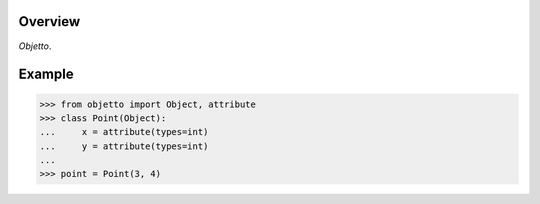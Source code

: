 .. logo_start
.. raw:: html

   <p align="center">
     <a href="https://github.com/brunonicko/objetto">
         <picture>
            <object data="./_static/objetto.svg" type="image/png">
                <source srcset="./docs/source/_static/objetto_white.svg" media="(prefers-color-scheme: dark)">
                <img src="./docs/source/_static/objetto.svg" width="60%" alt="objetto" />
            </object>
         </picture>
     </a>
   </p>
.. logo_end

.. image:: https://github.com/brunonicko/objetto/workflows/MyPy/badge.svg
   :target: https://github.com/brunonicko/objetto/actions?query=workflow%3AMyPy

.. image:: https://github.com/brunonicko/objetto/workflows/Lint/badge.svg
   :target: https://github.com/brunonicko/objetto/actions?query=workflow%3ALint

.. image:: https://github.com/brunonicko/objetto/workflows/Tests/badge.svg
   :target: https://github.com/brunonicko/objetto/actions?query=workflow%3ATests

.. image:: https://readthedocs.org/projects/objetto/badge/?version=stable
   :target: https://objetto.readthedocs.io/en/stable/

.. image:: https://img.shields.io/github/license/brunonicko/objetto?color=light-green
   :target: https://github.com/brunonicko/objetto/blob/main/LICENSE

.. image:: https://static.pepy.tech/personalized-badge/objetto?period=total&units=international_system&left_color=grey&right_color=brightgreen&left_text=Downloads
   :target: https://pepy.tech/project/objetto

.. image:: https://img.shields.io/pypi/pyversions/objetto?color=light-green&style=flat
   :target: https://pypi.org/project/objetto/

Overview
--------
`Objetto`.

Example
-------

.. code:: python

    >>> from objetto import Object, attribute
    >>> class Point(Object):
    ...     x = attribute(types=int)
    ...     y = attribute(types=int)
    ...
    >>> point = Point(3, 4)
